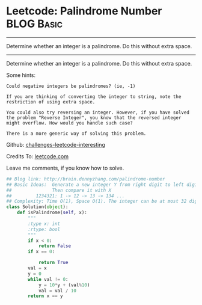 * Leetcode: Palindrome Number                                     :BLOG:Basic:
#+STARTUP: showeverything
#+OPTIONS: toc:nil \n:t ^:nil creator:nil d:nil
:PROPERTIES:
:type:     #palindrome
:END:
---------------------------------------------------------------------
Determine whether an integer is a palindrome. Do this without extra space.
---------------------------------------------------------------------
Determine whether an integer is a palindrome. Do this without extra space.

Some hints:

#+BEGIN_EXAMPLE
Could negative integers be palindromes? (ie, -1)

If you are thinking of converting the integer to string, note the restriction of using extra space.

You could also try reversing an integer. However, if you have solved
the problem "Reverse Integer", you know that the reversed integer
might overflow. How would you handle such case?

There is a more generic way of solving this problem.
#+END_EXAMPLE



Github: [[url-external:https://github.com/DennyZhang/challenges-leetcode-interesting/tree/master/palindrome-number][challenges-leetcode-interesting]]

Credits To: [[url-external:https://leetcode.com/problems/palindrome-number/description/][leetcode.com]]

Leave me comments, if you know how to solve.

#+BEGIN_SRC python
## Blog link: http://brain.dennyzhang.com/palindrome-number
## Basic Ideas:  Generate a new integer Y from right digit to left digit
##               Then compare it with X
##         1234321: 1 -> 12 -> 13 -> 134 ...
## Complexity: Time O(1), Space O(1). The integer can be at most 32 digits
class Solution(object):
    def isPalindrome(self, x):
        """
        :type x: int
        :rtype: bool
        """
        if x < 0:
            return False
        if x == 0:

            return True
        val = x
        y = 0
        while val != 0:
            y = 10*y + (val%10)
            val = val / 10
        return x == y
#+END_SRC
